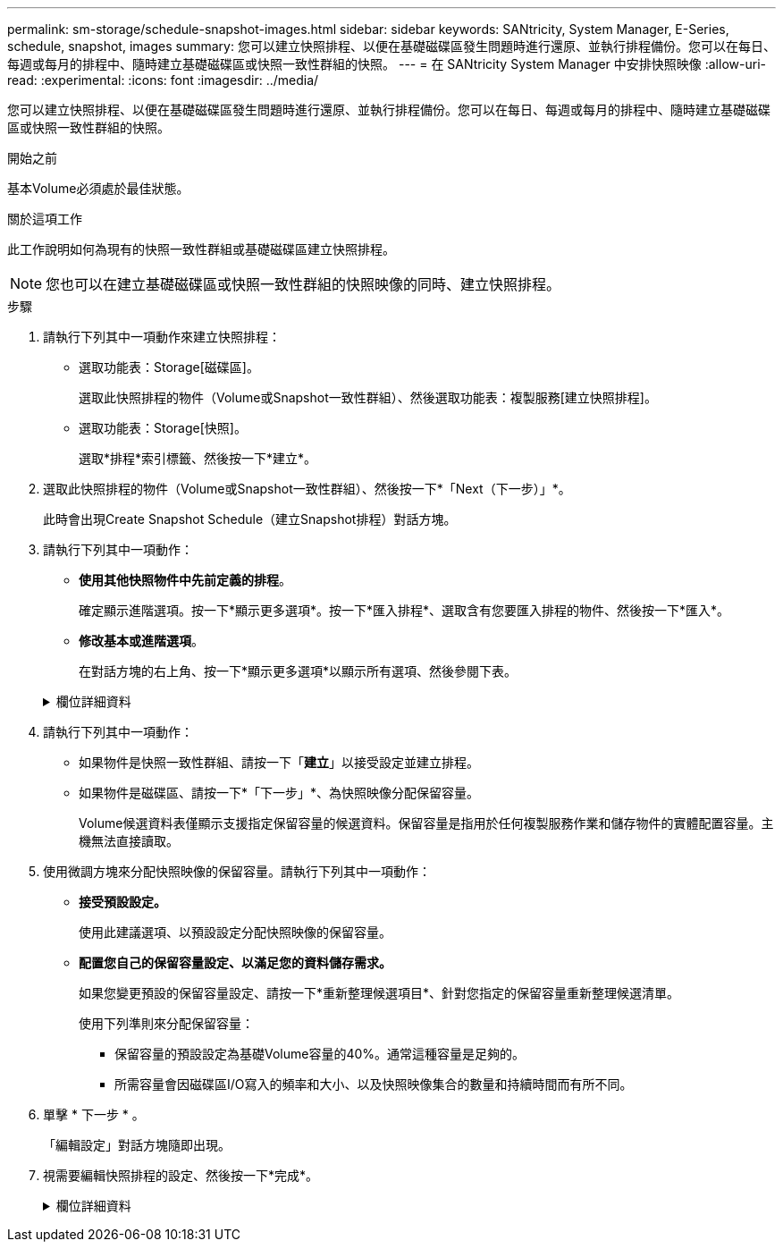 ---
permalink: sm-storage/schedule-snapshot-images.html 
sidebar: sidebar 
keywords: SANtricity, System Manager, E-Series, schedule, snapshot, images 
summary: 您可以建立快照排程、以便在基礎磁碟區發生問題時進行還原、並執行排程備份。您可以在每日、每週或每月的排程中、隨時建立基礎磁碟區或快照一致性群組的快照。 
---
= 在 SANtricity System Manager 中安排快照映像
:allow-uri-read: 
:experimental: 
:icons: font
:imagesdir: ../media/


[role="lead"]
您可以建立快照排程、以便在基礎磁碟區發生問題時進行還原、並執行排程備份。您可以在每日、每週或每月的排程中、隨時建立基礎磁碟區或快照一致性群組的快照。

.開始之前
基本Volume必須處於最佳狀態。

.關於這項工作
此工作說明如何為現有的快照一致性群組或基礎磁碟區建立快照排程。

[NOTE]
====
您也可以在建立基礎磁碟區或快照一致性群組的快照映像的同時、建立快照排程。

====
.步驟
. 請執行下列其中一項動作來建立快照排程：
+
** 選取功能表：Storage[磁碟區]。
+
選取此快照排程的物件（Volume或Snapshot一致性群組）、然後選取功能表：複製服務[建立快照排程]。

** 選取功能表：Storage[快照]。
+
選取*排程*索引標籤、然後按一下*建立*。



. 選取此快照排程的物件（Volume或Snapshot一致性群組）、然後按一下*「Next（下一步）」*。
+
此時會出現Create Snapshot Schedule（建立Snapshot排程）對話方塊。

. 請執行下列其中一項動作：
+
** *使用其他快照物件中先前定義的排程*。
+
確定顯示進階選項。按一下*顯示更多選項*。按一下*匯入排程*、選取含有您要匯入排程的物件、然後按一下*匯入*。

** *修改基本或進階選項*。
+
在對話方塊的右上角、按一下*顯示更多選項*以顯示所有選項、然後參閱下表。



+
.欄位詳細資料
[%collapsible]
====
[cols="25h,~"]
|===
| 欄位 | 說明 


 a| 
*基本設定*



 a| 
選取天
 a| 
選取每週的個別日期以取得快照映像。



 a| 
開始時間
 a| 
從下拉式清單中、為每日快照選取新的開始時間（選項以每小時為單位提供）。開始時間預設為比目前時間早一個半小時。



 a| 
時區
 a| 
從下拉式清單中、選取陣列的時區。



 a| 
*進階設定*



 a| 
日/月
 a| 
請選擇下列其中一個選項：

** *每日/每週*-選擇同步快照的個別日期。如果您想要每日排程、也可以選取右上角的*全日*核取方塊。
** *每月/每年*-選擇同步快照的個別月份。在「*於日*」欄位中、輸入每月進行同步的天數。有效輸入項目為* 1 *至* 31 *、*最後*。您可以使用分號或分號分隔多天。使用連字號表示包含日期。例如：1、3、4、10-15、Last。如果您想要每月排程、也可以選取右上角的*全月*核取方塊。




 a| 
開始時間
 a| 
從下拉式清單中、為每日快照選取新的開始時間（選項以每小時為單位提供）。開始時間預設為比目前時間早一個半小時。



 a| 
時區
 a| 
從下拉式清單中、選取陣列的時區。



 a| 
每天快照數/快照之間的時間
 a| 
選取每天要建立的快照映像數目。如果您選取多個、也可以選取快照映像之間的時間。對於多個快照映像、請確定您擁有足夠的保留容量。



 a| 
立即建立Snapshot映像？
 a| 
選取此核取方塊可建立即時映像、以及您正在排程的自動映像。



 a| 
開始/結束日期或無結束日期
 a| 
輸入開始同步的開始日期。同時輸入結束日期或選擇*無結束日期*。

|===
====
. 請執行下列其中一項動作：
+
** 如果物件是快照一致性群組、請按一下「*建立*」以接受設定並建立排程。
** 如果物件是磁碟區、請按一下*「下一步」*、為快照映像分配保留容量。
+
Volume候選資料表僅顯示支援指定保留容量的候選資料。保留容量是指用於任何複製服務作業和儲存物件的實體配置容量。主機無法直接讀取。



. 使用微調方塊來分配快照映像的保留容量。請執行下列其中一項動作：
+
** *接受預設設定。*
+
使用此建議選項、以預設設定分配快照映像的保留容量。

** *配置您自己的保留容量設定、以滿足您的資料儲存需求。*
+
如果您變更預設的保留容量設定、請按一下*重新整理候選項目*、針對您指定的保留容量重新整理候選清單。

+
使用下列準則來分配保留容量：

+
*** 保留容量的預設設定為基礎Volume容量的40%。通常這種容量是足夠的。
*** 所需容量會因磁碟區I/O寫入的頻率和大小、以及快照映像集合的數量和持續時間而有所不同。




. 單擊 * 下一步 * 。
+
「編輯設定」對話方塊隨即出現。

. 視需要編輯快照排程的設定、然後按一下*完成*。
+
.欄位詳細資料
[%collapsible]
====
[cols="25h,~"]
|===
| 設定 | 說明 


 a| 
* Snapshot映像限制*



 a| 
在下列情況下啟用自動刪除快照映像：
 a| 
如果您想要在指定限制之後自動刪除快照影像、請保持核取方塊的選取狀態；請使用「微調」方塊來變更限制。如果清除此核取方塊、快照映像建立會在32個映像之後停止。



 a| 
*保留容量設定*



 a| 
提醒我...
 a| 
使用微調方塊來調整當排程的保留容量即將滿時、系統傳送警示通知的百分比點。

當排程的保留容量超過指定臨界值時、請使用預先通知來增加保留容量、或在剩餘空間用盡之前刪除不必要的物件。



 a| 
完整保留容量的原則
 a| 
請選擇下列其中一項原則：

** *清除最舊的快照映像*：系統會自動清除最舊的快照映像、釋放快照映像保留容量、以便在快照群組中重複使用。
** *拒絕寫入基本磁碟區*-當保留容量達到其定義的最大百分比時、系統會拒絕任何I/O寫入要求、以觸發保留容量存取。


|===
====

